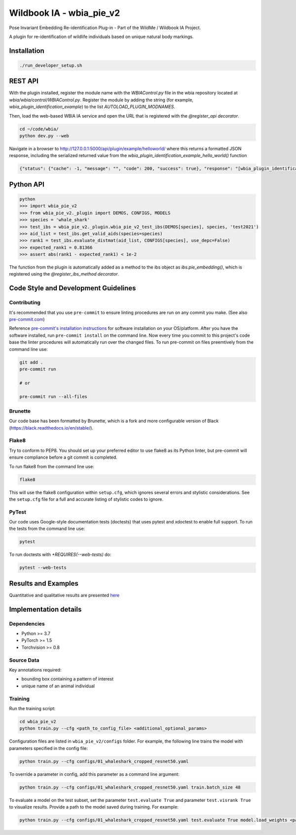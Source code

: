 =====================
Wildbook IA - wbia_pie_v2
=====================

Pose Invariant Embedding Re-identification Plug-in - Part of the WildMe / Wildbook IA Project.

A plugin for re-identification of wildlife individuals based on unique natural body
markings.

Installation
------------

.. code:: bash

    ./run_developer_setup.sh

REST API
--------

With the plugin installed, register the module name with the `WBIAControl.py` file
in the wbia repository located at `wbia/wbia/control/WBIAControl.py`.  Register
the module by adding the string (for example, `wbia_plugin_identification_example`) to the
list `AUTOLOAD_PLUGIN_MODNAMES`.

Then, load the web-based WBIA IA service and open the URL that is registered with
the `@register_api decorator`.

.. code:: bash

    cd ~/code/wbia/
    python dev.py --web

Navigate in a browser to http://127.0.0.1:5000/api/plugin/example/helloworld/ where
this returns a formatted JSON response, including the serialized returned value
from the `wbia_plugin_identification_example_hello_world()` function

.. code:: text

    {"status": {"cache": -1, "message": "", "code": 200, "success": true}, "response": "[wbia_plugin_identification_example] hello world with WBIA controller <WBIAController(testdb1) at 0x11e776e90>"}

Python API
----------

.. code:: bash

    python
    >>> import wbia_pie_v2
    >>> from wbia_pie_v2._plugin import DEMOS, CONFIGS, MODELS
    >>> species = 'whale_shark'
    >>> test_ibs = wbia_pie_v2._plugin.wbia_pie_v2_test_ibs(DEMOS[species], species, 'test2021')
    >>> aid_list = test_ibs.get_valid_aids(species=species)
    >>> rank1 = test_ibs.evaluate_distmat(aid_list, CONFIGS[species], use_depc=False)
    >>> expected_rank1 = 0.81366
    >>> assert abs(rank1 - expected_rank1) < 1e-2

The function from the plugin is automatically added as a method to the ibs object
as `ibs.pie_embedding()`, which is registered using the
`@register_ibs_method decorator`.

Code Style and Development Guidelines
-------------------------------------

Contributing
~~~~~~~~~~~~

It's recommended that you use ``pre-commit`` to ensure linting procedures are run
on any commit you make. (See also `pre-commit.com <https://pre-commit.com/>`_)

Reference `pre-commit's installation instructions <https://pre-commit.com/#install>`_ for software installation on your OS/platform. After you have the software installed, run ``pre-commit install`` on the command line. Now every time you commit to this project's code base the linter procedures will automatically run over the changed files.  To run pre-commit on files preemtively from the command line use:

.. code:: bash

    git add .
    pre-commit run

    # or

    pre-commit run --all-files

Brunette
~~~~~~~~

Our code base has been formatted by Brunette, which is a fork and more configurable version of Black (https://black.readthedocs.io/en/stable/).

Flake8
~~~~~~

Try to conform to PEP8.  You should set up your preferred editor to use flake8 as its Python linter, but pre-commit will ensure compliance before a git commit is completed.

To run flake8 from the command line use:

.. code:: bash

    flake8


This will use the flake8 configuration within ``setup.cfg``,
which ignores several errors and stylistic considerations.
See the ``setup.cfg`` file for a full and accurate listing of stylistic codes to ignore.

PyTest
~~~~~~

Our code uses Google-style documentation tests (doctests) that uses pytest and xdoctest to enable full support.  To run the tests from the command line use:

.. code:: bash

    pytest

To run doctests with `+REQUIRES(--web-tests)` do:

.. code:: bash

    pytest --web-tests


Results and Examples
---------------------

Quantitative and qualitative results are presented `here </wbia_pie_v2>`_


Implementation details
----------------------
Dependencies
~~~~~~~~~~~~~
* Python >= 3.7
* PyTorch >= 1.5
* Torchvision >= 0.8

Source Data
~~~~~~~~~~~~~~~~~~~~~~~~~~~~~

Key annotations required:

* bounding box containing a pattern of interest
* unique name of an animal individual

Training
~~~~~~~~~~~~

Run the training script:

.. code:: bash

    cd wbia_pie_v2
    python train.py --cfg <path_to_config_file> <additional_optional_params>

Configuration files are listed in ``wbia_pie_v2/configs`` folder. For example, the following line trains the model with parameters specified in the config file:

.. code:: bash

    python train.py --cfg configs/01_whaleshark_cropped_resnet50.yaml


To override a parameter in config, add this parameter as a command line argument:

.. code:: bash

    python train.py --cfg configs/01_whaleshark_cropped_resnet50.yaml train.batch_size 48

To evaluate a model on the test subset, set the parameter ``test.evaluate True`` and
parameter ``test.visrank True`` to visualize results.
Provide a path to the model saved during training.
For example:

.. code:: bash

    python train.py --cfg configs/01_whaleshark_cropped_resnet50.yaml test.evaluate True model.load_weights <path_to_trained_model>
